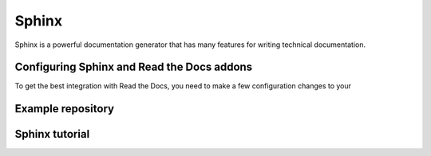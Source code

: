 Sphinx
======

Sphinx is a powerful documentation generator that
has many features for writing technical documentation.

.. code-block:: yaml
   :caption: .readthedocs.yaml

   version: 2
   sphinx:
      configuration: docs/conf.py

Configuring Sphinx and Read the Docs addons
-------------------------------------------

To get the best integration with Read the Docs,
you need to make a few configuration changes to your


Example repository
-------------------


Sphinx tutorial
---------------

